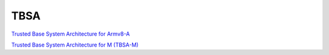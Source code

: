 TBSA
========

`Trusted Base System Architecture for Armv8-A <https://developer.arm.com/documentation/den0021/latest/>`_

`Trusted Base System Architecture for M (TBSA-M) <https://developer.arm.com/-/media/Arm%20Developer%20Community/PDF/PSA/DEN0083_PSA_TBSA-M_1.0-bet2.pdf?revision=5f9de99f-a7b5-4851-b041-f698521bf6bf>`_
